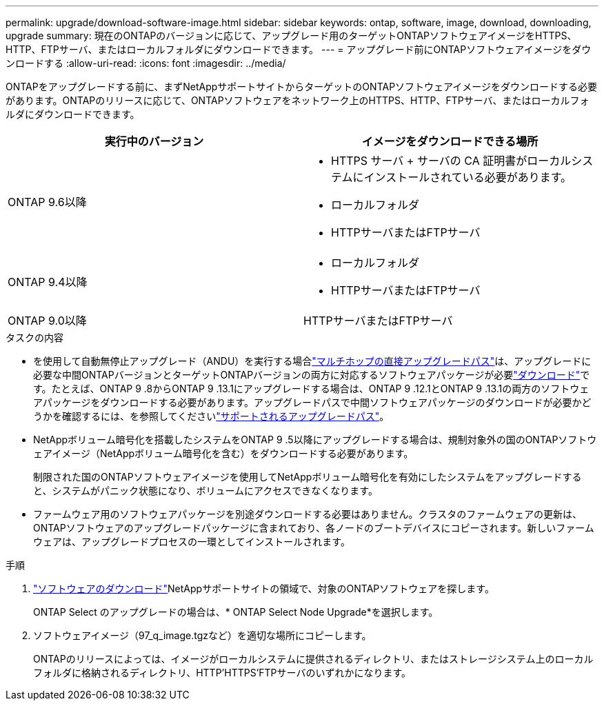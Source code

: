 ---
permalink: upgrade/download-software-image.html 
sidebar: sidebar 
keywords: ontap, software, image, download, downloading, upgrade 
summary: 現在のONTAPのバージョンに応じて、アップグレード用のターゲットONTAPソフトウェアイメージをHTTPS、HTTP、FTPサーバ、またはローカルフォルダにダウンロードできます。 
---
= アップグレード前にONTAPソフトウェアイメージをダウンロードする
:allow-uri-read: 
:icons: font
:imagesdir: ../media/


[role="lead"]
ONTAPをアップグレードする前に、まずNetAppサポートサイトからターゲットのONTAPソフトウェアイメージをダウンロードする必要があります。ONTAPのリリースに応じて、ONTAPソフトウェアをネットワーク上のHTTPS、HTTP、FTPサーバ、またはローカルフォルダにダウンロードできます。

[cols="2"]
|===
| 実行中のバージョン | イメージをダウンロードできる場所 


| ONTAP 9.6以降  a| 
* HTTPS サーバ + サーバの CA 証明書がローカルシステムにインストールされている必要があります。
* ローカルフォルダ
* HTTPサーバまたはFTPサーバ




| ONTAP 9.4以降  a| 
* ローカルフォルダ
* HTTPサーバまたはFTPサーバ




| ONTAP 9.0以降 | HTTPサーバまたはFTPサーバ 
|===
.タスクの内容
* を使用して自動無停止アップグレード（ANDU）を実行する場合link:concept_upgrade_paths.html#types-of-upgrade-paths["マルチホップの直接アップグレードパス"]は、アップグレードに必要な中間ONTAPバージョンとターゲットONTAPバージョンの両方に対応するソフトウェアパッケージが必要link:download-software-image.html["ダウンロード"]です。たとえば、ONTAP 9 .8からONTAP 9 .13.1にアップグレードする場合は、ONTAP 9 .12.1とONTAP 9 .13.1の両方のソフトウェアパッケージをダウンロードする必要があります。アップグレードパスで中間ソフトウェアパッケージのダウンロードが必要かどうかを確認するには、を参照してくださいlink:concept_upgrade_paths.html#supported-upgrade-paths["サポートされるアップグレードパス"]。
* NetAppボリューム暗号化を搭載したシステムをONTAP 9 .5以降にアップグレードする場合は、規制対象外の国のONTAPソフトウェアイメージ（NetAppボリューム暗号化を含む）をダウンロードする必要があります。
+
制限された国のONTAPソフトウェアイメージを使用してNetAppボリューム暗号化を有効にしたシステムをアップグレードすると、システムがパニック状態になり、ボリュームにアクセスできなくなります。

* ファームウェア用のソフトウェアパッケージを別途ダウンロードする必要はありません。クラスタのファームウェアの更新は、ONTAPソフトウェアのアップグレードパッケージに含まれており、各ノードのブートデバイスにコピーされます。新しいファームウェアは、アップグレードプロセスの一環としてインストールされます。


.手順
. link:https://mysupport.netapp.com/site/products/all/details/ontap9/downloads-tab["ソフトウェアのダウンロード"^]NetAppサポートサイトの領域で、対象のONTAPソフトウェアを探します。
+
ONTAP Select のアップグレードの場合は、* ONTAP Select Node Upgrade*を選択します。

. ソフトウェアイメージ（97_q_image.tgzなど）を適切な場所にコピーします。
+
ONTAPのリリースによっては、イメージがローカルシステムに提供されるディレクトリ、またはストレージシステム上のローカルフォルダに格納されるディレクトリ、HTTP'HTTPS'FTPサーバのいずれかになります。


